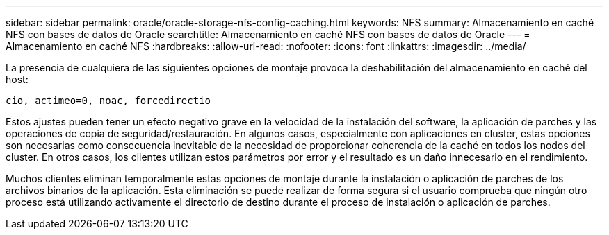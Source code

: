 ---
sidebar: sidebar 
permalink: oracle/oracle-storage-nfs-config-caching.html 
keywords: NFS 
summary: Almacenamiento en caché NFS con bases de datos de Oracle 
searchtitle: Almacenamiento en caché NFS con bases de datos de Oracle 
---
= Almacenamiento en caché NFS
:hardbreaks:
:allow-uri-read: 
:nofooter: 
:icons: font
:linkattrs: 
:imagesdir: ../media/


[role="lead"]
La presencia de cualquiera de las siguientes opciones de montaje provoca la deshabilitación del almacenamiento en caché del host:

....
cio, actimeo=0, noac, forcedirectio
....
Estos ajustes pueden tener un efecto negativo grave en la velocidad de la instalación del software, la aplicación de parches y las operaciones de copia de seguridad/restauración. En algunos casos, especialmente con aplicaciones en cluster, estas opciones son necesarias como consecuencia inevitable de la necesidad de proporcionar coherencia de la caché en todos los nodos del cluster. En otros casos, los clientes utilizan estos parámetros por error y el resultado es un daño innecesario en el rendimiento.

Muchos clientes eliminan temporalmente estas opciones de montaje durante la instalación o aplicación de parches de los archivos binarios de la aplicación. Esta eliminación se puede realizar de forma segura si el usuario comprueba que ningún otro proceso está utilizando activamente el directorio de destino durante el proceso de instalación o aplicación de parches.
